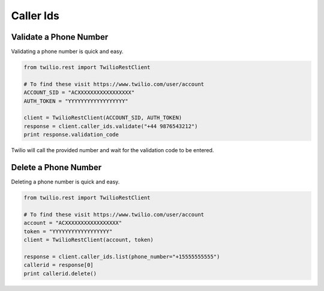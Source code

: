 .. module:: twilio.rest.resources

=================
Caller Ids
=================

Validate a Phone Number
-----------------------

Validating a phone number is quick and easy.

.. code-block:: python

    from twilio.rest import TwilioRestClient

    # To find these visit https://www.twilio.com/user/account
    ACCOUNT_SID = "ACXXXXXXXXXXXXXXXXX"
    AUTH_TOKEN = "YYYYYYYYYYYYYYYYYY"

    client = TwilioRestClient(ACCOUNT_SID, AUTH_TOKEN)
    response = client.caller_ids.validate("+44 9876543212")
    print response.validation_code

Twilio will call the provided number and wait for the validation code to be
entered.

Delete a Phone Number
---------------------

Deleting a phone number is quick and easy.

.. code-block:: python

    from twilio.rest import TwilioRestClient
    
    # To find these visit https://www.twilio.com/user/account
    account = "ACXXXXXXXXXXXXXXXXX"
    token = "YYYYYYYYYYYYYYYYYY"
    client = TwilioRestClient(account, token)

    response = client.caller_ids.list(phone_number="+15555555555")
    callerid = response[0]
    print callerid.delete()
